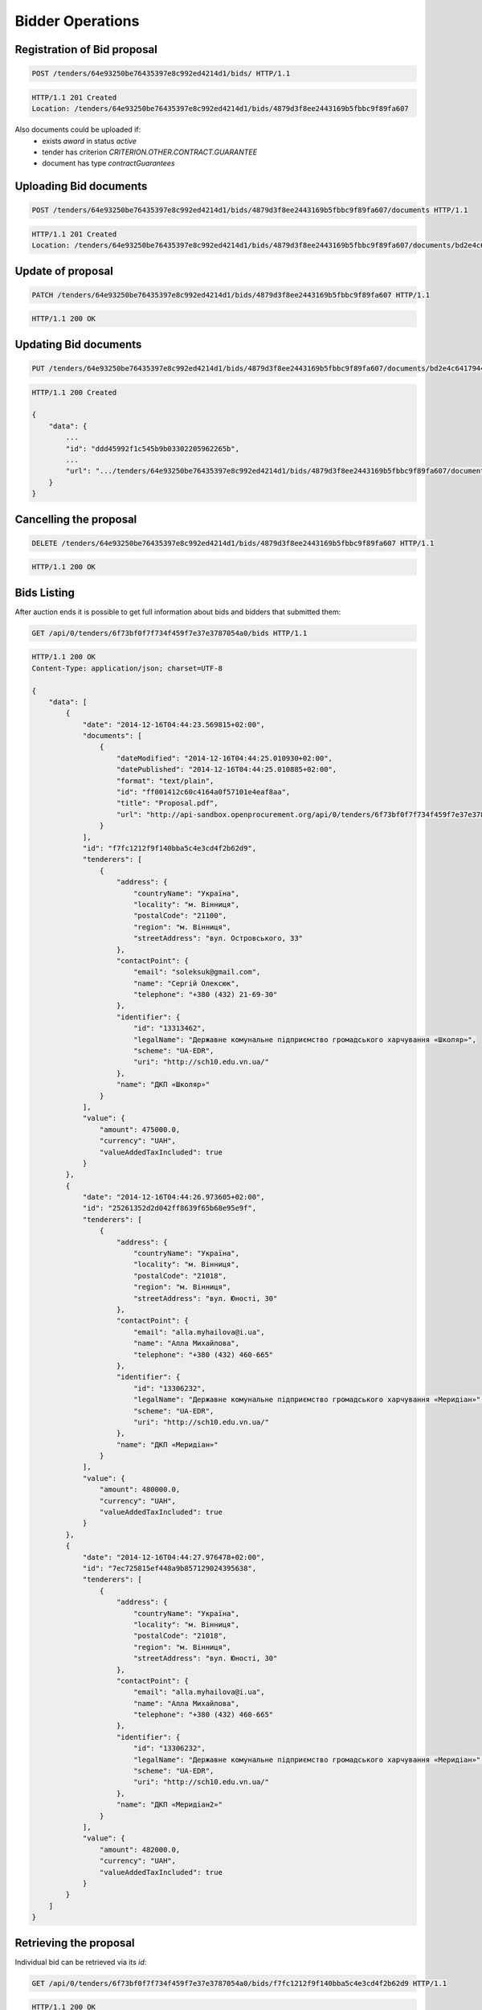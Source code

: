 .. _bidding:

Bidder Operations
=================

Registration of Bid proposal
~~~~~~~~~~~~~~~~~~~~~~~~~~~~

.. sourcecode:: http

  POST /tenders/64e93250be76435397e8c992ed4214d1/bids/ HTTP/1.1

.. sourcecode:: http

  HTTP/1.1 201 Created
  Location: /tenders/64e93250be76435397e8c992ed4214d1/bids/4879d3f8ee2443169b5fbbc9f89fa607

Also documents could be uploaded if:
 - exists `award` in status `active`
 - tender has criterion `CRITERION.OTHER.CONTRACT.GUARANTEE`
 - document has type `contractGuarantees`

.. httpexample:: http-handwritten/bidding/add-bid-document-with-active-award.http
   :code:

Uploading Bid documents
~~~~~~~~~~~~~~~~~~~~~~~

.. sourcecode:: http

  POST /tenders/64e93250be76435397e8c992ed4214d1/bids/4879d3f8ee2443169b5fbbc9f89fa607/documents HTTP/1.1
 
.. sourcecode:: http

  HTTP/1.1 201 Created
  Location: /tenders/64e93250be76435397e8c992ed4214d1/bids/4879d3f8ee2443169b5fbbc9f89fa607/documents/bd2e4c64179445cab93987fff3d58d23


Update of proposal
~~~~~~~~~~~~~~~~~~

.. sourcecode:: http

  PATCH /tenders/64e93250be76435397e8c992ed4214d1/bids/4879d3f8ee2443169b5fbbc9f89fa607 HTTP/1.1

.. sourcecode:: http

  HTTP/1.1 200 OK

Updating Bid documents
~~~~~~~~~~~~~~~~~~~~~~

.. sourcecode:: http

  PUT /tenders/64e93250be76435397e8c992ed4214d1/bids/4879d3f8ee2443169b5fbbc9f89fa607/documents/bd2e4c64179445cab93987fff3d58d23 HTTP/1.1
 
.. sourcecode:: http

  HTTP/1.1 200 Created

  {
      "data": {
          ...
          "id": "ddd45992f1c545b9b03302205962265b", 
          ...
          "url": ".../tenders/64e93250be76435397e8c992ed4214d1/bids/4879d3f8ee2443169b5fbbc9f89fa607/documents/bd2e4c64179445cab93987fff3d58d23?download=7d56370415484488bbb621b8cea6315b"
      }
  }
  
Cancelling the proposal
~~~~~~~~~~~~~~~~~~~~~~~

.. sourcecode:: http

  DELETE /tenders/64e93250be76435397e8c992ed4214d1/bids/4879d3f8ee2443169b5fbbc9f89fa607 HTTP/1.1

.. sourcecode:: http

  HTTP/1.1 200 OK

Bids Listing
~~~~~~~~~~~~

After auction ends it is possible to get full information about bids and bidders that submitted them:

.. sourcecode:: http

  GET /api/0/tenders/6f73bf0f7f734f459f7e37e3787054a0/bids HTTP/1.1
 
.. sourcecode:: http

  HTTP/1.1 200 OK
  Content-Type: application/json; charset=UTF-8

  {
      "data": [
          {
              "date": "2014-12-16T04:44:23.569815+02:00", 
              "documents": [
                  {
                      "dateModified": "2014-12-16T04:44:25.010930+02:00", 
                      "datePublished": "2014-12-16T04:44:25.010885+02:00", 
                      "format": "text/plain", 
                      "id": "ff001412c60c4164a0f57101e4eaf8aa", 
                      "title": "Proposal.pdf", 
                      "url": "http://api-sandbox.openprocurement.org/api/0/tenders/6f73bf0f7f734f459f7e37e3787054a0/bids/f7fc1212f9f140bba5c4e3cd4f2b62d9/documents/ff001412c60c4164a0f57101e4eaf8aa?download=4f45bbd414104cd78faf620208efd824"
                  }
              ], 
              "id": "f7fc1212f9f140bba5c4e3cd4f2b62d9", 
              "tenderers": [
                  {
                      "address": {
                          "countryName": "Україна", 
                          "locality": "м. Вінниця", 
                          "postalCode": "21100", 
                          "region": "м. Вінниця", 
                          "streetAddress": "вул. Островського, 33"
                      }, 
                      "contactPoint": {
                          "email": "soleksuk@gmail.com", 
                          "name": "Сергій Олексюк", 
                          "telephone": "+380 (432) 21-69-30"
                      }, 
                      "identifier": {
                          "id": "13313462", 
                          "legalName": "Державне комунальне підприємство громадського харчування «Школяр»", 
                          "scheme": "UA-EDR", 
                          "uri": "http://sch10.edu.vn.ua/"
                      }, 
                      "name": "ДКП «Школяр»"
                  }
              ], 
              "value": {
                  "amount": 475000.0, 
                  "currency": "UAH", 
                  "valueAddedTaxIncluded": true
              }
          }, 
          {
              "date": "2014-12-16T04:44:26.973605+02:00", 
              "id": "25261352d2d042ff8639f65b68e95e9f", 
              "tenderers": [
                  {
                      "address": {
                          "countryName": "Україна", 
                          "locality": "м. Вінниця", 
                          "postalCode": "21018", 
                          "region": "м. Вінниця", 
                          "streetAddress": "вул. Юності, 30"
                      }, 
                      "contactPoint": {
                          "email": "alla.myhailova@i.ua", 
                          "name": "Алла Михайлова", 
                          "telephone": "+380 (432) 460-665"
                      }, 
                      "identifier": {
                          "id": "13306232", 
                          "legalName": "Державне комунальне підприємство громадського харчування «Меридіан»", 
                          "scheme": "UA-EDR", 
                          "uri": "http://sch10.edu.vn.ua/"
                      }, 
                      "name": "ДКП «Меридіан»"
                  }
              ], 
              "value": {
                  "amount": 480000.0, 
                  "currency": "UAH", 
                  "valueAddedTaxIncluded": true
              }
          }, 
          {
              "date": "2014-12-16T04:44:27.976478+02:00", 
              "id": "7ec725815ef448a9b857129024395638", 
              "tenderers": [
                  {
                      "address": {
                          "countryName": "Україна", 
                          "locality": "м. Вінниця", 
                          "postalCode": "21018", 
                          "region": "м. Вінниця", 
                          "streetAddress": "вул. Юності, 30"
                      }, 
                      "contactPoint": {
                          "email": "alla.myhailova@i.ua", 
                          "name": "Алла Михайлова", 
                          "telephone": "+380 (432) 460-665"
                      }, 
                      "identifier": {
                          "id": "13306232", 
                          "legalName": "Державне комунальне підприємство громадського харчування «Меридіан»", 
                          "scheme": "UA-EDR", 
                          "uri": "http://sch10.edu.vn.ua/"
                      }, 
                      "name": "ДКП «Меридіан2»"
                  }
              ], 
              "value": {
                  "amount": 482000.0, 
                  "currency": "UAH", 
                  "valueAddedTaxIncluded": true
              }
          }
      ]
  }


Retrieving the proposal
~~~~~~~~~~~~~~~~~~~~~~~

Individual bid can be retrieved via its `id`:

.. sourcecode:: http

  GET /api/0/tenders/6f73bf0f7f734f459f7e37e3787054a0/bids/f7fc1212f9f140bba5c4e3cd4f2b62d9 HTTP/1.1
 
.. sourcecode:: http

  HTTP/1.1 200 OK
  Content-Type: application/json; charset=UTF-8

  {
      "data": {
          "date": "2014-12-16T04:44:23.569815+02:00", 
          "documents": [
              {
                  "dateModified": "2014-12-16T04:44:25.010930+02:00", 
                  "datePublished": "2014-12-16T04:44:25.010885+02:00", 
                  "format": "text/plain", 
                  "id": "ff001412c60c4164a0f57101e4eaf8aa", 
                  "title": "Proposal.pdf", 
                  "url": "http://api-sandbox.openprocurement.org/api/0/tenders/6f73bf0f7f734f459f7e37e3787054a0/bids/f7fc1212f9f140bba5c4e3cd4f2b62d9/documents/ff001412c60c4164a0f57101e4eaf8aa?download=4f45bbd414104cd78faf620208efd824"
              }
          ], 
          "id": "f7fc1212f9f140bba5c4e3cd4f2b62d9", 
          "tenderers": [
              {
                  "address": {
                      "countryName": "Україна", 
                      "locality": "м. Вінниця", 
                      "postalCode": "21100", 
                      "region": "м. Вінниця", 
                      "streetAddress": "вул. Островського, 33"
                  }, 
                  "contactPoint": {
                      "email": "soleksuk@gmail.com", 
                      "name": "Сергій Олексюк", 
                      "telephone": "+380 (432) 21-69-30"
                  }, 
                  "identifier": {
                      "id": "13313462", 
                      "legalName": "Державне комунальне підприємство громадського харчування «Школяр»", 
                      "scheme": "UA-EDR", 
                      "uri": "http://sch10.edu.vn.ua/"
                  }, 
                  "name": "ДКП «Школяр»"
              }
          ], 
          "value": {
              "amount": 475000.0, 
              "currency": "UAH", 
              "valueAddedTaxIncluded": true
          }
      }
  }
